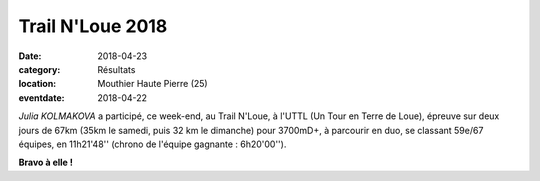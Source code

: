 Trail N'Loue 2018
=================

:date: 2018-04-23
:category: Résultats
:location: Mouthier Haute Pierre (25)
:eventdate: 2018-04-22

.. image:: http://assets.acr-dijon.org/trailnloue2018.jpg

*Julia KOLMAKOVA* a participé, ce week-end, au Trail N'Loue, à l'UTTL (Un Tour en Terre de Loue), épreuve sur deux jours de 67km (35km le samedi, puis 32 km le dimanche) pour 3700mD+, à parcourir en duo, se classant 59e/67 équipes, en 11h21'48'' (chrono de l'équipe gagnante : 6h20'00'').

**Bravo à elle !**
